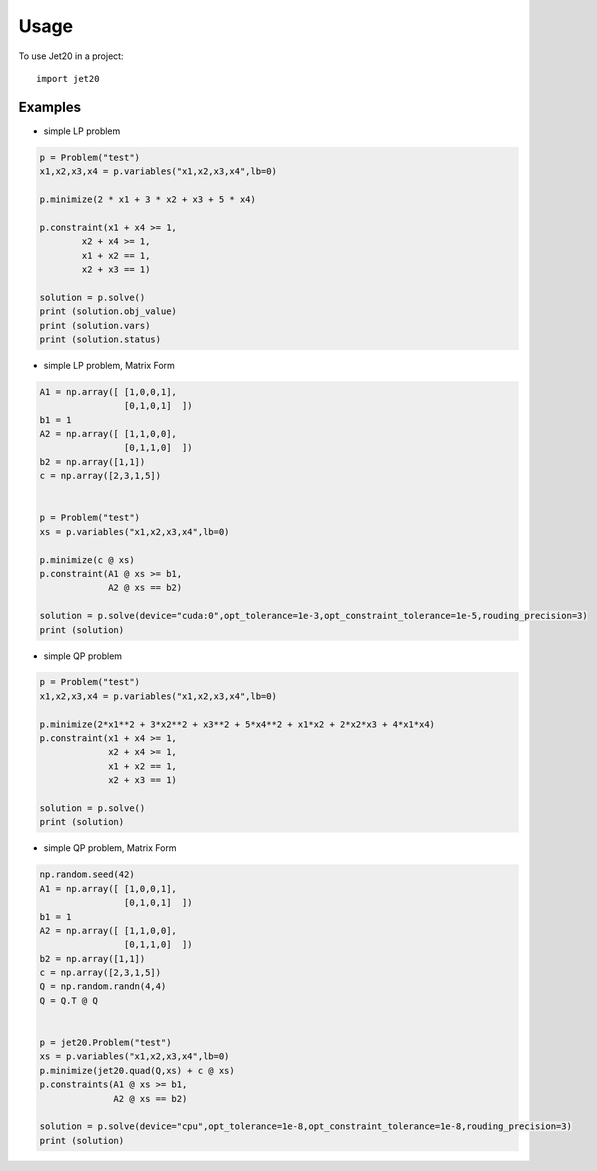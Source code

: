 =====
Usage
=====

To use Jet20 in a project::

    import jet20



Examples
--------

* simple LP problem

.. code-block:: python

        p = Problem("test")
        x1,x2,x3,x4 = p.variables("x1,x2,x3,x4",lb=0)

        p.minimize(2 * x1 + 3 * x2 + x3 + 5 * x4)

        p.constraint(x1 + x4 >= 1,
                x2 + x4 >= 1,
                x1 + x2 == 1,
                x2 + x3 == 1)

        solution = p.solve()
        print (solution.obj_value)
        print (solution.vars)
        print (solution.status)

* simple LP problem, Matrix Form

.. code-block:: python

        A1 = np.array([ [1,0,0,1],
                        [0,1,0,1]  ])
        b1 = 1
        A2 = np.array([ [1,1,0,0],
                        [0,1,1,0]  ])
        b2 = np.array([1,1])
        c = np.array([2,3,1,5])


        p = Problem("test")
        xs = p.variables("x1,x2,x3,x4",lb=0)
        
        p.minimize(c @ xs)
        p.constraint(A1 @ xs >= b1,
                     A2 @ xs == b2)

        solution = p.solve(device="cuda:0",opt_tolerance=1e-3,opt_constraint_tolerance=1e-5,rouding_precision=3)
        print (solution)

* simple QP problem

.. code-block:: python

    p = Problem("test")
    x1,x2,x3,x4 = p.variables("x1,x2,x3,x4",lb=0)

    p.minimize(2*x1**2 + 3*x2**2 + x3**2 + 5*x4**2 + x1*x2 + 2*x2*x3 + 4*x1*x4)
    p.constraint(x1 + x4 >= 1,
                 x2 + x4 >= 1,
                 x1 + x2 == 1,
                 x2 + x3 == 1)

    solution = p.solve()
    print (solution)


* simple QP problem, Matrix Form

.. code-block:: python

    np.random.seed(42)
    A1 = np.array([ [1,0,0,1],
                    [0,1,0,1]  ])
    b1 = 1
    A2 = np.array([ [1,1,0,0],
                    [0,1,1,0]  ])
    b2 = np.array([1,1])
    c = np.array([2,3,1,5])
    Q = np.random.randn(4,4)
    Q = Q.T @ Q


    p = jet20.Problem("test")
    xs = p.variables("x1,x2,x3,x4",lb=0)
    p.minimize(jet20.quad(Q,xs) + c @ xs)
    p.constraints(A1 @ xs >= b1,
                  A2 @ xs == b2)

    solution = p.solve(device="cpu",opt_tolerance=1e-8,opt_constraint_tolerance=1e-8,rouding_precision=3)
    print (solution)
